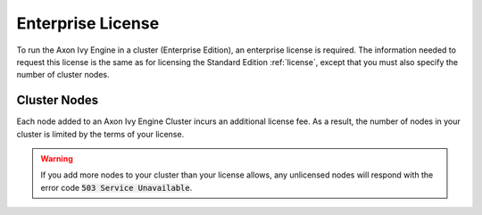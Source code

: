 .. _enterprise-license:

Enterprise License
==================

To run the Axon Ivy Engine in a cluster (Enterprise Edition), an enterprise
license is required. The information needed to request this license is the same
as for licensing the Standard Edition :ref:`license`, except that you must also
specify the number of cluster nodes.


Cluster Nodes
-------------

Each node added to an Axon Ivy Engine Cluster incurs an additional license fee.
As a result, the number of nodes in your cluster is limited by the terms of your
license.

.. warning::
   If you add more nodes to your cluster than your license allows, any unlicensed
   nodes will respond with the error code :code:`503 Service Unavailable`.
